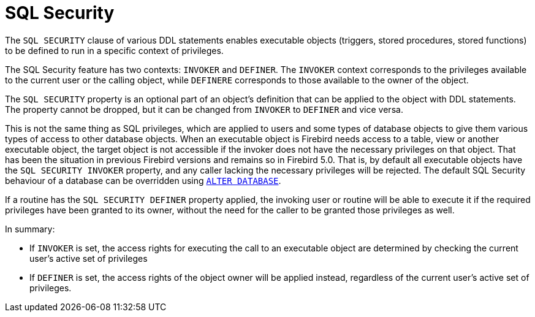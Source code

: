 [[fblangref50-security-sql-security]]
= SQL Security

The `SQL SECURITY` clause of various DDL statements enables executable objects (triggers, stored procedures, stored functions) to be defined to run in a specific context of privileges.

The SQL Security feature has two contexts: `INVOKER` and `DEFINER`.
The `INVOKER` context corresponds to the privileges available to the current user or the calling object, while `DEFINERE` corresponds to those available to the owner of the object.

The `SQL SECURITY` property is an optional part of an object's definition that can be applied to the object with DDL statements.
The property cannot be dropped, but it can be changed from `INVOKER` to `DEFINER` and vice versa.

This is not the same thing as SQL privileges, which are applied to users and some types of database objects to give them various types of access to other database objects.
When an executable object is Firebird needs access to a table, view or another executable object, the target object is not accessible if the invoker does not have the necessary privileges on that object.
That has been the situation in previous Firebird versions and remains so in Firebird 5.0.
That is, by default all executable objects have the `SQL SECURITY INVOKER` property, and any caller lacking the necessary privileges will be rejected.
The default SQL Security behaviour of a database can be overridden using <<fblangref50-ddl-db-alter,`ALTER DATABASE`>>.

If a routine has the `SQL SECURITY DEFINER` property applied, the invoking user or routine will be able to execute it if the required privileges have been granted to its owner, without the need for the caller to be granted those privileges as well.

In summary:

* If `INVOKER` is set, the access rights for executing the call to an executable object are determined by checking the current user's active set of privileges
* If `DEFINER` is set, the access rights of the object owner will be applied instead, regardless of the current user's active set of privileges.
